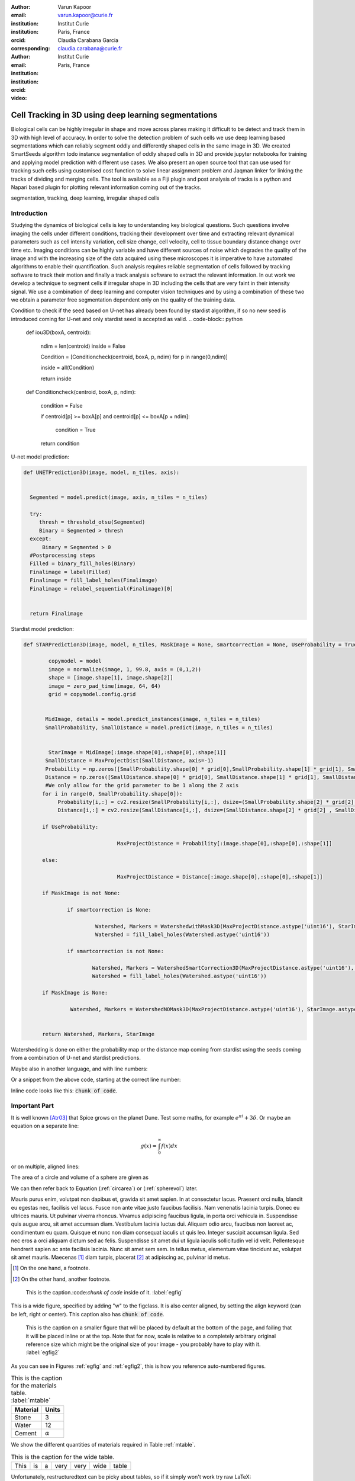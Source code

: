 :author: Varun Kapoor
:email: varun.kapoor@curie.fr
:institution: Institut Curie
:institution: Paris, France
:orcid: 
:corresponding:

:author: Claudia Carabana Garcia
:email: claudia.carabana@curie.fr
:institution: Institut Curie
:institution: Paris, France
:orcid: 



:video: 

------------------------------------------------
Cell Tracking in 3D using deep learning segmentations
------------------------------------------------

.. class:: abstract

Biological cells can be highly irregular in shape and move across planes making it difficult to be detect and track them in 3D with high level of accuracy. In order to solve the detection problem of such cells we use deep learning based segmentations which can reliably segment oddly and differently shaped cells in the same image in 3D. We created SmartSeeds algorithm todo instance segmentation of oddly shaped cells in 3D and provide jupyter notebooks for training and applying model prediction with different use cases.We also present an open source tool that can use used for tracking such cells using customised cost function to solve linear assignment problem and Jaqman linker for linking the tracks of dividing and merging cells. The tool is available as a Fiji plugin and post analysis of tracks is a python and Napari based plugin for plotting relevant information coming out of the tracks.



.. class:: keywords

   segmentation, tracking, deep learning, irregular shaped cells

Introduction
------------
Studying the dynamics of biological cells is key to understanding key biological questions. Such questions involve imaging the cells under different conditions, tracking their development over time and extracting relevant dynamical parameters such as cell intensity variation, cell size change, cell velocity, cell to tissue boundary distance change over time etc. Imaging conditions can be highly variable and have different sources of noise which degrades the quality of the image and with the increasing size of the data acquired using these microscopes it is imperative to have automated algorithms to enable their quantification. Such analysis requires reliable segmentation of cells followed by tracking software to track their motion and finally a track analysis software to extract the relevant information. In out work we develop a technique to segment cells if irregular shape in 3D including the cells that are very faint in their intensity signal. We use a combination of deep learning and computer vision techniques and by using a combination of these two we obtain a parameter free segmentation dependent only on the quality of the training data. 




Condition to check if the seed based on U-net has already been found by stardist algorithm, if so no new seed is introduced coming for U-net and only stardist seed is accepted as valid.
.. code-block:: python

  def iou3D(boxA, centroid):
    
    ndim = len(centroid)
    inside = False
    
    Condition = [Conditioncheck(centroid, boxA, p, ndim) for p in range(0,ndim)]
        
    inside = all(Condition)
    
    return inside

  def Conditioncheck(centroid, boxA, p, ndim):
    
      condition = False
    
      if centroid[p] >= boxA[p] and centroid[p] <= boxA[p + ndim]:
          
           condition = True
           
      return condition    
      
    

U-net model prediction:

.. code-block:: python

  def UNETPrediction3D(image, model, n_tiles, axis):
    
    
    Segmented = model.predict(image, axis, n_tiles = n_tiles)
    
    try:
       thresh = threshold_otsu(Segmented)
       Binary = Segmented > thresh
    except:
        Binary = Segmented > 0
    #Postprocessing steps
    Filled = binary_fill_holes(Binary)
    Finalimage = label(Filled)
    Finalimage = fill_label_holes(Finalimage)
    Finalimage = relabel_sequential(Finalimage)[0]
    
          
    return Finalimage

Stardist model prediction:

.. code-block:: python

  def STARPrediction3D(image, model, n_tiles, MaskImage = None, smartcorrection = None, UseProbability = True):
    
          copymodel = model
          image = normalize(image, 1, 99.8, axis = (0,1,2))
          shape = [image.shape[1], image.shape[2]]
          image = zero_pad_time(image, 64, 64)
          grid = copymodel.config.grid


         MidImage, details = model.predict_instances(image, n_tiles = n_tiles)
         SmallProbability, SmallDistance = model.predict(image, n_tiles = n_tiles)


          StarImage = MidImage[:image.shape[0],:shape[0],:shape[1]]
    	 SmallDistance = MaxProjectDist(SmallDistance, axis=-1)
    	 Probability = np.zeros([SmallProbability.shape[0] * grid[0],SmallProbability.shape[1] * grid[1], SmallProbability.shape[2] * grid[2] ])
    	 Distance = np.zeros([SmallDistance.shape[0] * grid[0], SmallDistance.shape[1] * grid[1], SmallDistance.shape[2] * grid[2] ])
    	 #We only allow for the grid parameter to be 1 along the Z axis
    	for i in range(0, SmallProbability.shape[0]):
             Probability[i,:] = cv2.resize(SmallProbability[i,:], dsize=(SmallProbability.shape[2] * grid[2] , SmallProbability.shape[1] * grid[1] ))
             Distance[i,:] = cv2.resize(SmallDistance[i,:], dsize=(SmallDistance.shape[2] * grid[2] , SmallDistance.shape[1] * grid[1] ))
    
        if UseProbability:
        
        			MaxProjectDistance = Probability[:image.shape[0],:shape[0],:shape[1]]

        else:
        
        			MaxProjectDistance = Distance[:image.shape[0],:shape[0],:shape[1]]

    	if MaskImage is not None:
        
       		if smartcorrection is None: 
          
         		 Watershed, Markers = WatershedwithMask3D(MaxProjectDistance.astype('uint16'), StarImage.astype('uint16'), MaskImage.astype('uint16'), grid )
         		 Watershed = fill_label_holes(Watershed.astype('uint16'))
    
       		if smartcorrection is not None:
           
          		Watershed, Markers = WatershedSmartCorrection3D(MaxProjectDistance.astype('uint16'), StarImage.astype('uint16'), MaskImage.astype('uint16'), grid, smartcorrection = smartcorrection )
          		Watershed = fill_label_holes(Watershed.astype('uint16'))

    	if MaskImage is None:

       		 Watershed, Markers = WatershedNOMask3D(MaxProjectDistance.astype('uint16'), StarImage.astype('uint16'), grid)
       

        return Watershed, Markers, StarImage  
        
Watershedding is done on either the probability map or the distance map coming from stardist using the seeds coming from a combination of U-net and stardist predictions.        
 .. code-block:: python     
  def WatershedwithMask3D(Image, Label,mask, grid): 
  
    properties = measure.regionprops(Label, Image) 
    binaryproperties = measure.regionprops(label(mask), Image) 
    
    
    Coordinates = [prop.centroid for prop in properties] 
    BinaryCoordinates = [prop.centroid for prop in binaryproperties]
    
    Binarybbox = [prop.bbox for prop in binaryproperties]
    Coordinates = sorted(Coordinates , key=lambda k: [k[0], k[1], k[2]]) 
    
    if len(Binarybbox) > 0:    
            for i in range(0, len(Binarybbox)):
                
                box = Binarybbox[i]
                inside = [iou3D(box, star) for star in Coordinates]
                
                if not any(inside) :
                         Coordinates.append(BinaryCoordinates[i])    
                         
    
    Coordinates.append((0,0,0))


    Coordinates = np.asarray(Coordinates)
    coordinates_int = np.round(Coordinates).astype(int) 
    
    markers_raw = np.zeros_like(Image) 
    markers_raw[tuple(coordinates_int.T)] = 1 + np.arange(len(Coordinates)) 
    markers = morphology.dilation(markers_raw.astype('uint16'), morphology.ball(2))


    watershedImage = watershed(-Image, markers, mask = mask.copy()) 
    
    return watershedImage, markers         

Maybe also in another language, and with line numbers:

.. code-block:: c
   :linenos:

   int main() {
       for (int i = 0; i < 10; i++) {
           /* do something */
       }
       return 0;
   }

Or a snippet from the above code, starting at the correct line number:

.. code-block:: c
   :linenos:
   :linenostart: 2

   for (int i = 0; i < 10; i++) {
       /* do something */
   }
   
Inline code looks like this: :code:`chunk of code`.

Important Part
--------------

It is well known [Atr03]_ that Spice grows on the planet Dune.  Test
some maths, for example :math:`e^{\pi i} + 3 \delta`.  Or maybe an
equation on a separate line:

.. math::

   g(x) = \int_0^\infty f(x) dx

or on multiple, aligned lines:

.. math::
   :type: eqnarray

   g(x) &=& \int_0^\infty f(x) dx \\
        &=& \ldots

The area of a circle and volume of a sphere are given as

.. math::
   :label: circarea

   A(r) = \pi r^2.

.. math::
   :label: spherevol

   V(r) = \frac{4}{3} \pi r^3

We can then refer back to Equation (:ref:`circarea`) or
(:ref:`spherevol`) later.

Mauris purus enim, volutpat non dapibus et, gravida sit amet sapien. In at
consectetur lacus. Praesent orci nulla, blandit eu egestas nec, facilisis vel
lacus. Fusce non ante vitae justo faucibus facilisis. Nam venenatis lacinia
turpis. Donec eu ultrices mauris. Ut pulvinar viverra rhoncus. Vivamus
adipiscing faucibus ligula, in porta orci vehicula in. Suspendisse quis augue
arcu, sit amet accumsan diam. Vestibulum lacinia luctus dui. Aliquam odio arcu,
faucibus non laoreet ac, condimentum eu quam. Quisque et nunc non diam
consequat iaculis ut quis leo. Integer suscipit accumsan ligula. Sed nec eros a
orci aliquam dictum sed ac felis. Suspendisse sit amet dui ut ligula iaculis
sollicitudin vel id velit. Pellentesque hendrerit sapien ac ante facilisis
lacinia. Nunc sit amet sem sem. In tellus metus, elementum vitae tincidunt ac,
volutpat sit amet mauris. Maecenas [#]_ diam turpis, placerat [#]_ at adipiscing ac,
pulvinar id metus.

.. [#] On the one hand, a footnote.
.. [#] On the other hand, another footnote.

.. figure:: figure1.png

   This is the caption.:code:`chunk of code` inside of it. :label:`egfig` 

.. figure:: figure1.png
   :align: center
   :figclass: w

   This is a wide figure, specified by adding "w" to the figclass.  It is also
   center aligned, by setting the align keyword (can be left, right or center).
   This caption also has :code:`chunk of code`.

.. figure:: figure1.png
   :scale: 20%
   :figclass: bht

   This is the caption on a smaller figure that will be placed by default at the
   bottom of the page, and failing that it will be placed inline or at the top.
   Note that for now, scale is relative to a completely arbitrary original
   reference size which might be the original size of your image - you probably
   have to play with it.  :label:`egfig2`

As you can see in Figures :ref:`egfig` and :ref:`egfig2`, this is how you reference auto-numbered
figures.

.. table:: This is the caption for the materials table. :label:`mtable`

   +------------+----------------+
   | Material   | Units          |
   +============+================+
   | Stone      | 3              |
   +------------+----------------+
   | Water      | 12             |
   +------------+----------------+
   | Cement     | :math:`\alpha` |
   +------------+----------------+


We show the different quantities of materials required in Table
:ref:`mtable`.


.. The statement below shows how to adjust the width of a table.

.. raw:: latex

   \setlength{\tablewidth}{0.8\linewidth}


.. table:: This is the caption for the wide table.
   :class: w

   +--------+----+------+------+------+------+--------+
   | This   | is |  a   | very | very | wide | table  |
   +--------+----+------+------+------+------+--------+

Unfortunately, restructuredtext can be picky about tables, so if it simply
won't work try raw LaTeX:


.. raw:: latex

   \begin{table*}

     \begin{longtable*}{|l|r|r|r|}
     \hline
     \multirow{2}{*}{Projection} & \multicolumn{3}{c|}{Area in square miles}\tabularnewline
     \cline{2-4}
      & Large Horizontal Area & Large Vertical Area & Smaller Square Area\tabularnewline
     \hline
     Albers Equal Area  & 7,498.7 & 10,847.3 & 35.8\tabularnewline
     \hline
     Web Mercator & 13,410.0 & 18,271.4 & 63.0\tabularnewline
     \hline
     Difference & 5,911.3 & 7,424.1 & 27.2\tabularnewline
     \hline
     Percent Difference & 44\% & 41\% & 43\%\tabularnewline
     \hline
     \end{longtable*}

     \caption{Area Comparisons \DUrole{label}{quanitities-table}}

   \end{table*}

Perhaps we want to end off with a quote by Lao Tse [#]_:

  *Muddy water, let stand, becomes clear.*

.. [#] :math:`\mathrm{e^{-i\pi}}`

.. Customised LaTeX packages
.. -------------------------

.. Please avoid using this feature, unless agreed upon with the
.. proceedings editors.

.. ::

..   .. latex::
..      :usepackage: somepackage

..      Some custom LaTeX source here.

References
----------
.. [Atr03] P. Atreides. *How to catch a sandworm*,
           Transactions on Terraforming, 21(3):261-300, August 2003.


